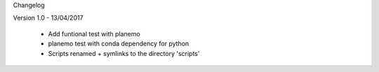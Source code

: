 Changelog

Version 1.0 - 13/04/2017

  - Add funtional test with planemo
  - planemo test with conda dependency for python
  - Scripts renamed + symlinks to the directory 'scripts'

